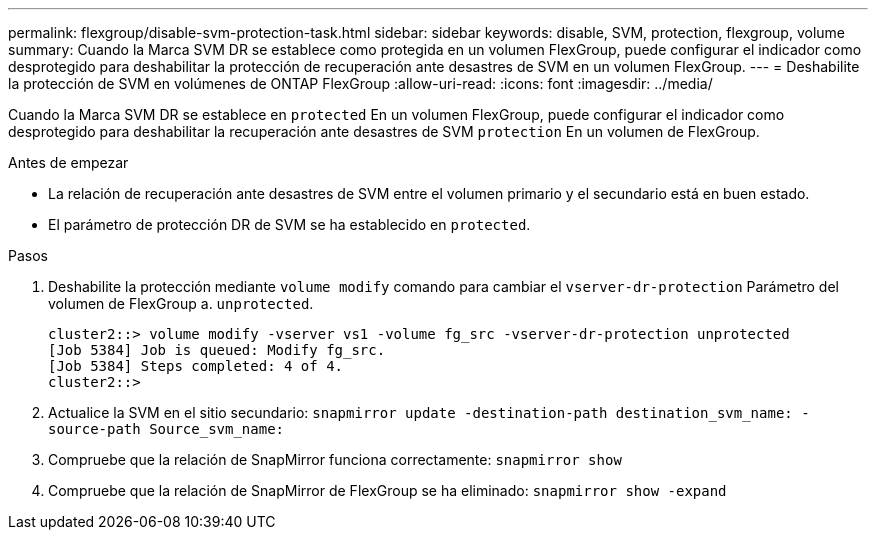 ---
permalink: flexgroup/disable-svm-protection-task.html 
sidebar: sidebar 
keywords: disable, SVM, protection, flexgroup, volume 
summary: Cuando la Marca SVM DR se establece como protegida en un volumen FlexGroup, puede configurar el indicador como desprotegido para deshabilitar la protección de recuperación ante desastres de SVM en un volumen FlexGroup. 
---
= Deshabilite la protección de SVM en volúmenes de ONTAP FlexGroup
:allow-uri-read: 
:icons: font
:imagesdir: ../media/


[role="lead"]
Cuando la Marca SVM DR se establece en `protected` En un volumen FlexGroup, puede configurar el indicador como desprotegido para deshabilitar la recuperación ante desastres de SVM `protection` En un volumen de FlexGroup.

.Antes de empezar
* La relación de recuperación ante desastres de SVM entre el volumen primario y el secundario está en buen estado.
* El parámetro de protección DR de SVM se ha establecido en `protected`.


.Pasos
. Deshabilite la protección mediante `volume modify` comando para cambiar el `vserver-dr-protection` Parámetro del volumen de FlexGroup a. `unprotected`.
+
[listing]
----
cluster2::> volume modify -vserver vs1 -volume fg_src -vserver-dr-protection unprotected
[Job 5384] Job is queued: Modify fg_src.
[Job 5384] Steps completed: 4 of 4.
cluster2::>
----
. Actualice la SVM en el sitio secundario: `snapmirror update -destination-path destination_svm_name: -source-path Source_svm_name:`
. Compruebe que la relación de SnapMirror funciona correctamente: `snapmirror show`
. Compruebe que la relación de SnapMirror de FlexGroup se ha eliminado: `snapmirror show -expand`

